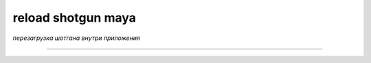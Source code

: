====================
reload shotgun maya
====================

*перезагрузка шотгана внутри приложения*

.. image:: _templates/sg.png
	:scale: 200%
_____

.. image:: _templates/sg_reload.png
	:scale: 200%